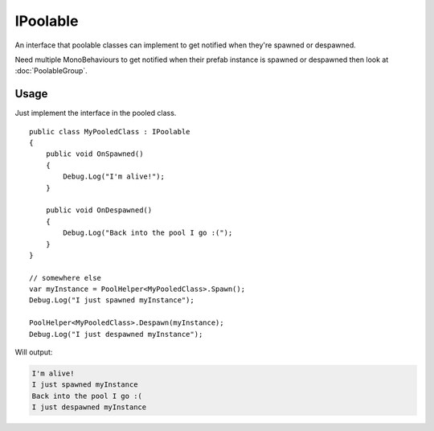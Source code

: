 IPoolable
=========

.. highlight:: csharp

An interface that poolable classes can implement to get notified when they're spawned or despawned.

Need multiple MonoBehaviours to get notified when their prefab instance is spawned or despawned then look at :doc:`PoolableGroup`.

Usage
-----
Just implement the interface in the pooled class.

::

    public class MyPooledClass : IPoolable
    {
        public void OnSpawned()
        {
            Debug.Log("I'm alive!");
        }

        public void OnDespawned()
        {
            Debug.Log("Back into the pool I go :(");
        }
    }

    // somewhere else
    var myInstance = PoolHelper<MyPooledClass>.Spawn();
    Debug.Log("I just spawned myInstance");

    PoolHelper<MyPooledClass>.Despawn(myInstance);
    Debug.Log("I just despawned myInstance");

Will output:

.. sourcecode:: none

    I'm alive!
    I just spawned myInstance
    Back into the pool I go :(
    I just despawned myInstance